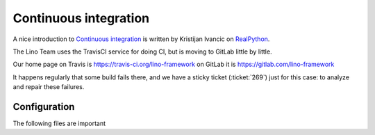 .. _lino.ci:

======================
Continuous integration
======================

A nice introduction to `Continuous integration
<https://en.wikipedia.org/wiki/Continuous_integration>`_ is written by Kristijan
Ivancic on `RealPython
<https://realpython.com/python-continuous-integration/>`__.

The Lino Team uses the TravisCI service for doing CI, but is moving to GitLab
little by little.

Our home page on Travis is https://travis-ci.org/lino-framework on GitLab it is
https://gitlab.com/lino-framework

It happens regularly that some build fails there, and we have a sticky ticket
(:ticket:`269`) just for this case: to analyze and repair these failures.

Configuration
=============

The following files are important

.. xfile:: .travis.yml

    A file in the root directory of a repository that specifies what TravisCI
    should do after each commit.

.. xfile:: .gitlab-ci.yml

    A file in the root directory of a repository that specifies what GitLab
    CI/CD should do after each commit.

.. xfile:: requirements.txt

    A file in the root directory of a repository that  specifies additional
    requirements (to those specified in the project's :ref:`install_requires`.
